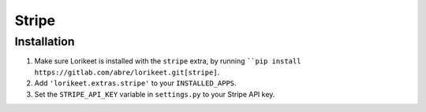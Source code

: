 Stripe
======

Installation
------------

1. Make sure Lorikeet is installed with the ``stripe`` extra, by running ````pip install https://gitlab.com/abre/lorikeet.git[stripe]``.
2. Add ``'lorikeet.extras.stripe'`` to your ``INSTALLED_APPS``.
3. Set the ``STRIPE_API_KEY`` variable in ``settings.py`` to your Stripe API key.

.. todo::

    Document behaviour and API

